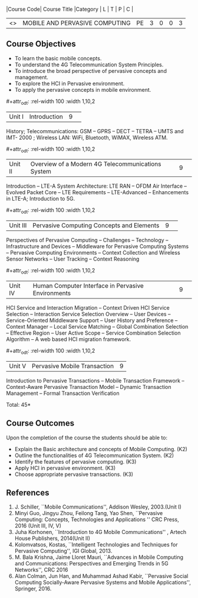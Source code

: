 :properties:
:author: V. S. Felix Enigo, A. Beulah
:date: 27 June 2018
:end:

#+startup: showall
#+macro: subject |Course Code| Course Title |Category | L | T | P | C |
#+macro: unit #+attr_odt: :rel-width 100 :width 1,10,2
#+macro: credits #+attr_odt: :rel-width 10 :center nil

{{{subject}}}
| <<<CP1331>>> | MOBILE AND PERVASIVE COMPUTING | PE | 3 | 0 | 0 | 3 |

** Course Objectives
- To learn the basic mobile concepts. 
- To understand the 4G Telecommunication System Principles.
- To introduce the broad perspective of pervasive concepts and management.
- To explore the HCI in Pervasive environment.
- To apply the pervasive concepts in mobile environment.

{{{unit}}}
|Unit I |Introduction|9| 		
History; Telecommunications: GSM -- GPRS -- DECT -- TETRA -- UMTS and
IMT- 2000 ; Wireless LAN: WiFi, Bluetooth, WiMAX, Wireless ATM.

{{{unit}}}
|Unit II|Overview of a Modern 4G Telecommunications System  |9| 
Introduction -- LTE-A System Architecture: LTE RAN -- OFDM Air
Interface -- Evolved Packet Core -- LTE Requirements -- LTE-Advanced
-- Enhancements in LTE-A; Introduction to 5G.

{{{unit}}}
|Unit III|Pervasive Computing Concepts and Elements |9| 
Perspectives of Pervasive Computing -- Challenges -- Technology --
Infrastructure and Devices -- Middleware for Pervasive Computing
Systems -- Pervasive Computing Environments -- Context Collection and
Wireless Sensor Networks -- User Tracking -- Context Reasoning

{{{unit}}}
|Unit IV|Human Computer Interface in Pervasive Environments |9| 
HCI Service and Interaction Migration -- Context Driven HCI Service
Selection -- Interaction Service Selection Overview -- User Devices --
Service-Oriented Middleware Support -- User History and Preference --
Context Manager -- Local Service Matching -- Global Combination
Selection -- Effective Region -- User Active Scope -- Service
Combination Selection Algorithm -- A web based HCI migration
framework.  

{{{unit}}}
|Unit V|Pervasive Mobile Transaction |9|
Introduction to Pervasive Transactions -- Mobile Transaction Framework
-- Context-Aware Pervasive Transaction Model -- Dynamic Transaction
Management -- Formal Transaction Verification 


\hfill *Total: 45*

** Course Outcomes
Upon the completion of the course the students should be able to: 
- Explain the Basic architecture and concepts of Mobile Computing.  (K2)
- Outline the functionalities of 4G Telecommunication System. (K2)
- Identify the features of pervasive computing. (K3)
- Apply HCI in pervasive environment. (K3)
- Choose appropriate pervasive transactions. (K3)

      
** References
1. J. Schiller, ``Mobile Communications'', Addison Wesley, 2003.(Unit   I)
2. Minyi Guo, Jingyu Zhou, Feilong Tang, Yao Shen, ``Pervasive    Computing: Concepts, Technologies and Applications '' CRC Press,
   2016 (Unit III, IV, V)
3. Juha Korhonen, ``Introduction to 4G Mobile Communications'' ,   Artech House Publishers, 2014(Unit II)
4. Kolomvatsos, Kostas, ``Intelligent Technologies and Techniques for
   Pervasive Computing'', IGI Global, 2013.
5. M. Bala Krishna, Jaime Lloret Mauri, ``Advances in Mobile Computing
   and Communications: Perspectives and Emerging Trends in 5G
   Networks'', CRC 2016
6. Alan Colman, Jun Han, and Muhammad Ashad Kabir, ``Pervasive Social
   Computing Socially-Aware Pervasive Systems and Mobile
   Applications'', Springer, 2016.
